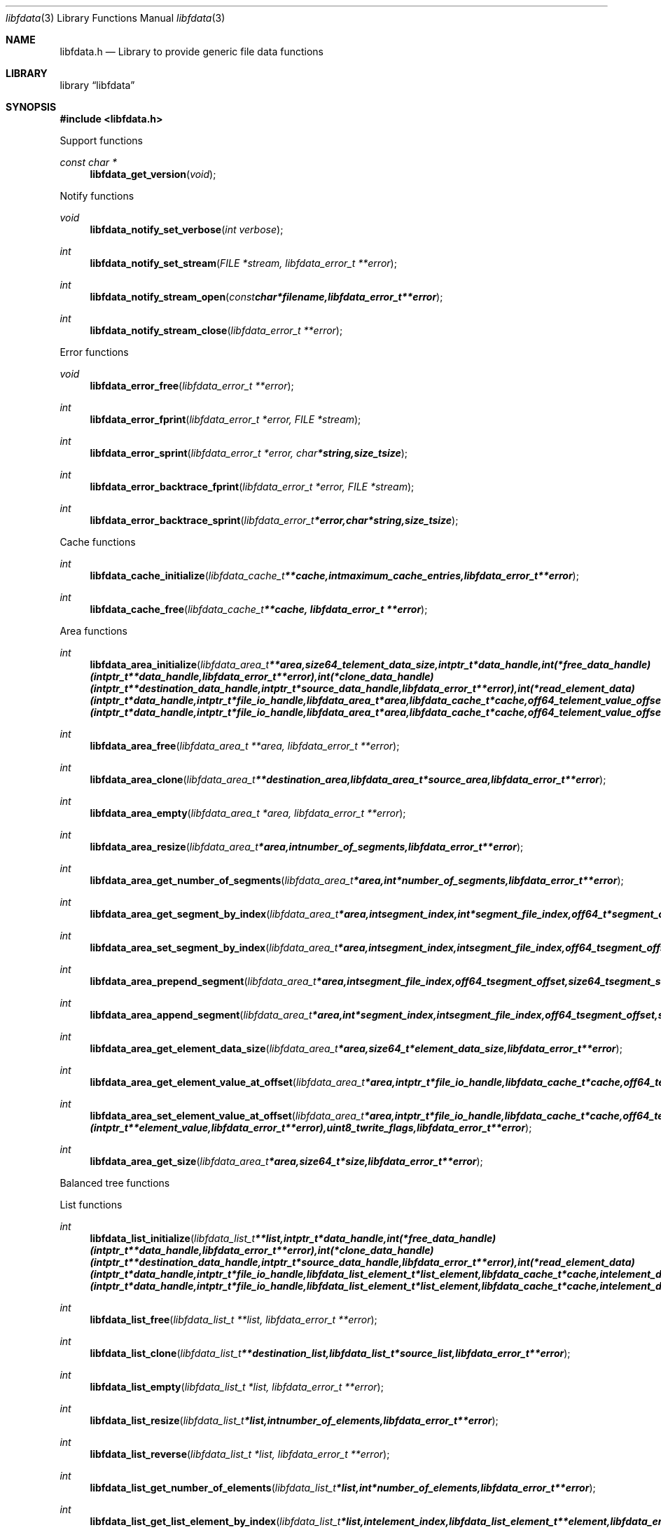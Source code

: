 .Dd January 16, 2016
.Dt libfdata 3
.Os libfdata
.Sh NAME
.Nm libfdata.h
.Nd Library to provide generic file data functions
.Sh LIBRARY
.Lb libfdata
.Sh SYNOPSIS
.In libfdata.h
.Pp
Support functions
.Ft const char *
.Fn libfdata_get_version "void"
.Pp
Notify functions
.Ft void
.Fn libfdata_notify_set_verbose "int verbose"
.Ft int
.Fn libfdata_notify_set_stream "FILE *stream, libfdata_error_t **error"
.Ft int
.Fn libfdata_notify_stream_open "const char *filename, libfdata_error_t **error"
.Ft int
.Fn libfdata_notify_stream_close "libfdata_error_t **error"
.Pp
Error functions
.Ft void
.Fn libfdata_error_free "libfdata_error_t **error"
.Ft int
.Fn libfdata_error_fprint "libfdata_error_t *error, FILE *stream"
.Ft int
.Fn libfdata_error_sprint "libfdata_error_t *error, char *string, size_t size"
.Ft int
.Fn libfdata_error_backtrace_fprint "libfdata_error_t *error, FILE *stream"
.Ft int
.Fn libfdata_error_backtrace_sprint "libfdata_error_t *error, char *string, size_t size"
.Pp
Cache functions
.Ft int
.Fn libfdata_cache_initialize "libfdata_cache_t **cache, int maximum_cache_entries, libfdata_error_t **error"
.Ft int
.Fn libfdata_cache_free "libfdata_cache_t **cache, libfdata_error_t **error"
.Pp
Area functions
.Ft int
.Fn libfdata_area_initialize "libfdata_area_t **area, size64_t element_data_size, intptr_t *data_handle, int (*free_data_handle)( intptr_t **data_handle, libfdata_error_t **error ), int (*clone_data_handle)( intptr_t **destination_data_handle, intptr_t *source_data_handle, libfdata_error_t **error ), int (*read_element_data)( intptr_t *data_handle, intptr_t *file_io_handle, libfdata_area_t *area, libfdata_cache_t *cache, off64_t element_value_offset, int element_data_file_index, off64_t element_data_offset, size64_t element_data_size, uint32_t element_data_flags, uint8_t read_flags, libfdata_error_t **error ), int (*write_element_data)( intptr_t *data_handle, intptr_t *file_io_handle, libfdata_area_t *area, libfdata_cache_t *cache, off64_t element_value_offset, int element_data_file_index, off64_t element_data_offset, size64_t element_data_size, uint32_t element_data_flags, uint8_t write_flags, libfdata_error_t **error ), uint8_t flags, libfdata_error_t **error"
.Ft int
.Fn libfdata_area_free "libfdata_area_t **area, libfdata_error_t **error"
.Ft int
.Fn libfdata_area_clone "libfdata_area_t **destination_area, libfdata_area_t *source_area, libfdata_error_t **error"
.Ft int
.Fn libfdata_area_empty "libfdata_area_t *area, libfdata_error_t **error"
.Ft int
.Fn libfdata_area_resize "libfdata_area_t *area, int number_of_segments, libfdata_error_t **error"
.Ft int
.Fn libfdata_area_get_number_of_segments "libfdata_area_t *area, int *number_of_segments, libfdata_error_t **error"
.Ft int
.Fn libfdata_area_get_segment_by_index "libfdata_area_t *area, int segment_index, int *segment_file_index, off64_t *segment_offset, size64_t *segment_size, uint32_t *segment_flags, libfdata_error_t **error"
.Ft int
.Fn libfdata_area_set_segment_by_index "libfdata_area_t *area, int segment_index, int segment_file_index, off64_t segment_offset, size64_t segment_size, uint32_t segment_flags, libfdata_error_t **error"
.Ft int
.Fn libfdata_area_prepend_segment "libfdata_area_t *area, int segment_file_index, off64_t segment_offset, size64_t segment_size, uint32_t segment_flags, libfdata_error_t **error"
.Ft int
.Fn libfdata_area_append_segment "libfdata_area_t *area, int *segment_index, int segment_file_index, off64_t segment_offset, size64_t segment_size, uint32_t segment_flags, libfdata_error_t **error"
.Ft int
.Fn libfdata_area_get_element_data_size "libfdata_area_t *area, size64_t *element_data_size, libfdata_error_t **error"
.Ft int
.Fn libfdata_area_get_element_value_at_offset "libfdata_area_t *area, intptr_t *file_io_handle, libfdata_cache_t *cache, off64_t element_value_offset, intptr_t **element_value, uint8_t read_flags, libfdata_error_t **error"
.Ft int
.Fn libfdata_area_set_element_value_at_offset "libfdata_area_t *area, intptr_t *file_io_handle, libfdata_cache_t *cache, off64_t element_value_offset, intptr_t *element_value, int (*free_element_value)( intptr_t **element_value, libfdata_error_t **error ), uint8_t write_flags, libfdata_error_t **error"
.Ft int
.Fn libfdata_area_get_size "libfdata_area_t *area, size64_t *size, libfdata_error_t **error"
.Pp
Balanced tree functions
.Pp
List functions
.Ft int
.Fn libfdata_list_initialize "libfdata_list_t **list, intptr_t *data_handle, int (*free_data_handle)( intptr_t **data_handle, libfdata_error_t **error ), int (*clone_data_handle)( intptr_t **destination_data_handle, intptr_t *source_data_handle, libfdata_error_t **error ), int (*read_element_data)( intptr_t *data_handle, intptr_t *file_io_handle, libfdata_list_element_t *list_element, libfdata_cache_t *cache, int element_data_file_index, off64_t element_data_offset, size64_t element_data_size, uint32_t element_data_flags, uint8_t read_flags, libfdata_error_t **error ), int (*write_element_data)( intptr_t *data_handle, intptr_t *file_io_handle, libfdata_list_element_t *list_element, libfdata_cache_t *cache, int element_data_file_index, off64_t element_data_offset, size64_t element_data_size, uint32_t element_data_flags, uint8_t write_flags, libfdata_error_t **error ), uint8_t flags, libfdata_error_t **error"
.Ft int
.Fn libfdata_list_free "libfdata_list_t **list, libfdata_error_t **error"
.Ft int
.Fn libfdata_list_clone "libfdata_list_t **destination_list, libfdata_list_t *source_list, libfdata_error_t **error"
.Ft int
.Fn libfdata_list_empty "libfdata_list_t *list, libfdata_error_t **error"
.Ft int
.Fn libfdata_list_resize "libfdata_list_t *list, int number_of_elements, libfdata_error_t **error"
.Ft int
.Fn libfdata_list_reverse "libfdata_list_t *list, libfdata_error_t **error"
.Ft int
.Fn libfdata_list_get_number_of_elements "libfdata_list_t *list, int *number_of_elements, libfdata_error_t **error"
.Ft int
.Fn libfdata_list_get_list_element_by_index "libfdata_list_t *list, int element_index, libfdata_list_element_t **element, libfdata_error_t **error"
.Ft int
.Fn libfdata_list_get_element_by_index "libfdata_list_t *list, int element_index, int *element_file_index, off64_t *element_offset, size64_t *element_size, uint32_t *element_flags, libfdata_error_t **error"
.Ft int
.Fn libfdata_list_set_element_by_index "libfdata_list_t *list, int element_index, int element_file_index, off64_t element_offset, size64_t element_size, uint32_t element_flags, libfdata_error_t **error"
.Ft int
.Fn libfdata_list_prepend_element "libfdata_list_t *list, int element_file_index, off64_t element_offset, size64_t element_size, uint32_t element_flags, libfdata_error_t **error"
.Ft int
.Fn libfdata_list_append_element "libfdata_list_t *list, int *element_index, int element_file_index, off64_t element_offset, size64_t element_size, uint32_t element_flags, libfdata_error_t **error"
.Ft int
.Fn libfdata_list_append_list "libfdata_list_t *list, libfdata_list_t *source_list, libfdata_error_t **error"
.Ft int
.Fn libfdata_list_is_element_set "libfdata_list_t *list, int element_index, libfdata_error_t **error"
.Ft int
.Fn libfdata_list_get_mapped_offset "libfdata_list_t *list, off64_t *mapped_offset, libfdata_error_t **error"
.Ft int
.Fn libfdata_list_set_mapped_offset "libfdata_list_t *list, off64_t mapped_offset, libfdata_error_t **error"
.Ft int
.Fn libfdata_list_get_mapped_size_by_index "libfdata_list_t *list, int element_index, size64_t *mapped_size, libfdata_error_t **error"
.Ft int
.Fn libfdata_list_set_mapped_size_by_index "libfdata_list_t *list, int element_index, size64_t mapped_size, libfdata_error_t **error"
.Ft int
.Fn libfdata_list_get_element_by_index_with_mapped_size "libfdata_list_t *list, int element_index, int *element_file_index, off64_t *element_offset, size64_t *element_size, uint32_t *element_flags, size64_t *mapped_size, libfdata_error_t **error"
.Ft int
.Fn libfdata_list_set_element_by_index_with_mapped_size "libfdata_list_t *list, int element_index, int element_file_index, off64_t element_offset, size64_t element_size, uint32_t element_flags, size64_t mapped_size, libfdata_error_t **error"
.Ft int
.Fn libfdata_list_append_element_with_mapped_size "libfdata_list_t *list, int *element_index, int element_file_index, off64_t element_offset, size64_t element_size, uint32_t element_flags, size64_t mapped_size, libfdata_error_t **error"
.Ft int
.Fn libfdata_list_get_element_index_at_offset "libfdata_list_t *list, off64_t offset, int *element_index, off64_t *element_data_offset, libfdata_error_t **error"
.Ft int
.Fn libfdata_list_get_list_element_at_offset "libfdata_list_t *list, off64_t offset, int *element_index, off64_t *element_data_offset, libfdata_list_element_t **element, libfdata_error_t **error"
.Ft int
.Fn libfdata_list_get_element_at_offset "libfdata_list_t *list, off64_t offset, int *element_index, off64_t *element_data_offset, int *element_file_index, off64_t *element_offset, size64_t *element_size, uint32_t *element_flags, libfdata_error_t **error"
.Ft int
.Fn libfdata_list_get_element_value_by_index "libfdata_list_t *list, intptr_t *file_io_handle, libfdata_cache_t *cache, int element_index, intptr_t **element_value, uint8_t read_flags, libfdata_error_t **error"
.Ft int
.Fn libfdata_list_get_element_value_at_offset "libfdata_list_t *list, intptr_t *file_io_handle, libfdata_cache_t *cache, off64_t offset, int *element_index, off64_t *element_data_offset, intptr_t **element_value, uint8_t read_flags, libfdata_error_t **error"
.Ft int
.Fn libfdata_list_set_element_value_by_index "libfdata_list_t *list, intptr_t *file_io_handle, libfdata_cache_t *cache, int element_index, intptr_t *element_value, int (*free_element_value)( intptr_t **element_value, libfdata_error_t **error ), uint8_t write_flags, libfdata_error_t **error"
.Ft int
.Fn libfdata_list_set_element_value_at_offset "libfdata_list_t *list, intptr_t *file_io_handle, libfdata_cache_t *cache, off64_t offset, intptr_t *element_value, int (*free_element_value)( intptr_t **element_value, libfdata_error_t **error ), uint8_t write_flags, libfdata_error_t **error"
.Ft int
.Fn libfdata_list_get_size "libfdata_list_t *list, size64_t *size, libfdata_error_t **error"
.Pp
List element functions
.Ft int
.Fn libfdata_list_element_get_mapped_size "libfdata_list_element_t *element, size64_t *mapped_size, libfdata_error_t **error"
.Ft int
.Fn libfdata_list_element_set_mapped_size "libfdata_list_element_t *element, size64_t mapped_size, libfdata_error_t **error"
.Ft int
.Fn libfdata_list_element_get_element_value "libfdata_list_element_t *element, intptr_t *file_io_handle, libfdata_cache_t *cache, intptr_t **element_value, uint8_t read_flags, libfdata_error_t **error"
.Ft int
.Fn libfdata_list_element_set_element_value "libfdata_list_element_t *element, intptr_t *file_io_handle, libfdata_cache_t *cache, intptr_t *element_value, int (*free_element_value)( intptr_t **element_value, libfdata_error_t **error ), uint8_t write_flags, libfdata_error_t **error"
.Pp
Range list functions
.Pp
Stream functions
.Ft int
.Fn libfdata_stream_initialize "libfdata_stream_t **stream, intptr_t *data_handle, int (*free_data_handle)( intptr_t **data_handle, libfdata_error_t **error ), int (*clone_data_handle)( intptr_t **destination_data_handle, intptr_t *source_data_handle, libfdata_error_t **error ), int (*create_segment)( intptr_t *data_handle, intptr_t *file_io_handle, int segment_index, int *segment_file_index, off64_t *segment_offset, size64_t *segment_size, uint32_t *segment_flags, libfdata_error_t **error ), ssize_t (*read_segment_data)( intptr_t *data_handle, intptr_t *file_io_handle, int segment_index, int segment_file_index, uint8_t *segment_data, size_t segment_data_size, uint32_t segment_flags, uint8_t read_flags, libfdata_error_t **error ), ssize_t (*write_segment_data)( intptr_t *data_handle, intptr_t *file_io_handle, int segment_index, int segment_file_index, const uint8_t *segment_data, size_t segment_data_size, uint32_t segment_flags, uint8_t write_flags, libfdata_error_t **error ), off64_t (*seek_segment_offset)( intptr_t *data_handle, intptr_t *file_io_handle, int segment_index, int segment_file_index, off64_t segment_offset, libfdata_error_t **error ), uint8_t flags, libfdata_error_t **error"
.Ft int
.Fn libfdata_stream_free "libfdata_stream_t **stream, libfdata_error_t **error"
.Ft int
.Fn libfdata_stream_clone "libfdata_stream_t **destination_stream, libfdata_stream_t *source_stream, libfdata_error_t **error"
.Ft int
.Fn libfdata_stream_empty "libfdata_stream_t *stream, libfdata_error_t **error"
.Ft int
.Fn libfdata_stream_resize "libfdata_stream_t *stream, int number_of_segments, libfdata_error_t **error"
.Ft int
.Fn libfdata_stream_reverse "libfdata_stream_t *stream, libfdata_error_t **error"
.Ft int
.Fn libfdata_stream_get_number_of_segments "libfdata_stream_t *stream, int *number_of_segments, libfdata_error_t **error"
.Ft int
.Fn libfdata_stream_get_segment_by_index "libfdata_stream_t *stream, int segment_index, int *segment_file_index, off64_t *segment_offset, size64_t *segment_size, uint32_t *segment_flags, libfdata_error_t **error"
.Ft int
.Fn libfdata_stream_set_segment_by_index "libfdata_stream_t *stream, int segment_index, int segment_file_index, off64_t segment_offset, size64_t segment_size, uint32_t segment_flags, libfdata_error_t **error"
.Ft int
.Fn libfdata_stream_prepend_segment "libfdata_stream_t *stream, int segment_file_index, off64_t segment_offset, size64_t segment_size, uint32_t segment_flags, libfdata_error_t **error"
.Ft int
.Fn libfdata_stream_append_segment "libfdata_stream_t *stream, int *segment_index, int segment_file_index, off64_t segment_offset, size64_t segment_size, uint32_t segment_flags, libfdata_error_t **error"
.Ft int
.Fn libfdata_stream_set_mapped_size "libfdata_stream_t *stream, size64_t mapped_size, libfdata_error_t **error"
.Ft int
.Fn libfdata_stream_get_segment_mapped_range "libfdata_stream_t *stream, int segment_index, off64_t *mapped_range_offset, size64_t *mapped_range_size, libfdata_error_t **error"
.Ft int
.Fn libfdata_stream_get_segment_index_at_offset "libfdata_stream_t *stream, off64_t data_offset, int *segment_index, off64_t *segment_data_offset, libfdata_error_t **error"
.Ft int
.Fn libfdata_stream_get_segment_at_offset "libfdata_stream_t *stream, off64_t offset, int *segment_index, off64_t *segment_data_offset, int *segment_file_index, off64_t *segment_offset, size64_t *segment_size, uint32_t *segment_flags, libfdata_error_t **error"
.Ft ssize_t
.Fn libfdata_stream_read_buffer "libfdata_stream_t *stream, intptr_t *file_io_handle, uint8_t *buffer, size_t buffer_size, uint8_t read_flags, libfdata_error_t **error"
.Ft ssize_t
.Fn libfdata_stream_read_buffer_at_offset "libfdata_stream_t *stream, intptr_t *file_io_handle, uint8_t *buffer, size_t buffer_size, off64_t offset, uint8_t read_flags, libfdata_error_t **error"
.Ft ssize_t
.Fn libfdata_stream_write_buffer "libfdata_stream_t *stream, intptr_t *file_io_handle, const uint8_t *buffer, size_t buffer_size, uint8_t write_flags, libfdata_error_t **error"
.Ft off64_t
.Fn libfdata_stream_seek_offset "libfdata_stream_t *stream, off64_t offset, int whence, libfdata_error_t **error"
.Ft int
.Fn libfdata_stream_get_offset "libfdata_stream_t *stream, off64_t *offset, libfdata_error_t **error"
.Ft int
.Fn libfdata_stream_get_size "libfdata_stream_t *stream, size64_t *size, libfdata_error_t **error"
.Pp
Tree functions
.Pp
Vector functions
.Ft int
.Fn libfdata_vector_initialize "libfdata_vector_t **vector, size64_t element_data_size, intptr_t *data_handle, int (*free_data_handle)( intptr_t **data_handle, libfdata_error_t **error ), int (*clone_data_handle)( intptr_t **destination_data_handle, intptr_t *source_data_handle, libfdata_error_t **error ), int (*read_element_data)( intptr_t *data_handle, intptr_t *file_io_handle, libfdata_vector_t *vector, libfdata_cache_t *cache, int element_index, int element_data_file_index, off64_t element_data_offset, size64_t element_data_size, uint32_t element_data_flags, uint8_t read_flags, libfdata_error_t **error ), int (*write_element_data)( intptr_t *data_handle, intptr_t *file_io_handle, libfdata_vector_t *vector, libfdata_cache_t *cache, int element_index, int element_data_file_index, off64_t element_data_offset, size64_t element_data_size, uint32_t element_data_flags, uint8_t write_flags, libfdata_error_t **error ), uint8_t flags, libfdata_error_t **error"
.Ft int
.Fn libfdata_vector_free "libfdata_vector_t **vector, libfdata_error_t **error"
.Ft int
.Fn libfdata_vector_clone "libfdata_vector_t **destination_vector, libfdata_vector_t *source_vector, libfdata_error_t **error"
.Ft int
.Fn libfdata_vector_empty "libfdata_vector_t *vector, libfdata_error_t **error"
.Ft int
.Fn libfdata_vector_resize "libfdata_vector_t *vector, int number_of_segments, libfdata_error_t **error"
.Ft int
.Fn libfdata_vector_get_number_of_segments "libfdata_vector_t *vector, int *number_of_segments, libfdata_error_t **error"
.Ft int
.Fn libfdata_vector_get_segment_by_index "libfdata_vector_t *vector, int segment_index, int *segment_file_index, off64_t *segment_offset, size64_t *segment_size, uint32_t *segment_flags, libfdata_error_t **error"
.Ft int
.Fn libfdata_vector_set_segment_by_index "libfdata_vector_t *vector, int segment_index, int segment_file_index, off64_t segment_offset, size64_t segment_size, uint32_t segment_flags, libfdata_error_t **error"
.Ft int
.Fn libfdata_vector_prepend_segment "libfdata_vector_t *vector, int segment_file_index, off64_t segment_offset, size64_t segment_size, uint32_t segment_flags, libfdata_error_t **error"
.Ft int
.Fn libfdata_vector_append_segment "libfdata_vector_t *vector, int *segment_index, int segment_file_index, off64_t segment_offset, size64_t segment_size, uint32_t segment_flags, libfdata_error_t **error"
.Ft int
.Fn libfdata_vector_get_element_data_size "libfdata_vector_t *vector, size64_t *element_data_size, libfdata_error_t **error"
.Ft int
.Fn libfdata_vector_get_number_of_elements "libfdata_vector_t *vector, int *number_of_elements, libfdata_error_t **error"
.Ft int
.Fn libfdata_vector_get_element_index_at_offset "libfdata_vector_t *vector, off64_t element_value_offset, int *element_index, off64_t *element_data_offset, libfdata_error_t **error"
.Ft int
.Fn libfdata_vector_get_element_value_by_index "libfdata_vector_t *vector, intptr_t *file_io_handle, libfdata_cache_t *cache, int element_index, intptr_t **element_value, uint8_t read_flags, libfdata_error_t **error"
.Ft int
.Fn libfdata_vector_get_element_value_at_offset "libfdata_vector_t *vector, intptr_t *file_io_handle, libfdata_cache_t *cache, off64_t element_value_offset, off64_t *element_data_offset, intptr_t **element_value, uint8_t read_flags, libfdata_error_t **error"
.Ft int
.Fn libfdata_vector_set_element_value_by_index "libfdata_vector_t *vector, intptr_t *file_io_handle, libfdata_cache_t *cache, int element_index, intptr_t *element_value, int (*free_element_value)( intptr_t **element_value, libfdata_error_t **error ), uint8_t write_flags, libfdata_error_t **error"
.Ft int
.Fn libfdata_vector_get_size "libfdata_vector_t *vector, size64_t *size, libfdata_error_t **error"
.Sh DESCRIPTION
The
.Fn libfdata_get_version
function is used to retrieve the library version.
.Sh RETURN VALUES
Most of the functions return NULL or \-1 on error, dependent on the return type.
For the actual return values see "libfdata.h".
.Sh ENVIRONMENT
None
.Sh FILES
None
.Sh BUGS
Please report bugs of any kind on the project issue tracker: https://github.com/libyal/libfdata/issues
.Sh AUTHOR
These man pages are generated from "libfdata.h".
.Sh COPYRIGHT
Copyright (C) 2010-2016, Joachim Metz <joachim.metz@gmail.com>.

This is free software; see the source for copying conditions.
There is NO warranty; not even for MERCHANTABILITY or FITNESS FOR A PARTICULAR PURPOSE.
.Sh SEE ALSO
the libfdata.h include file
